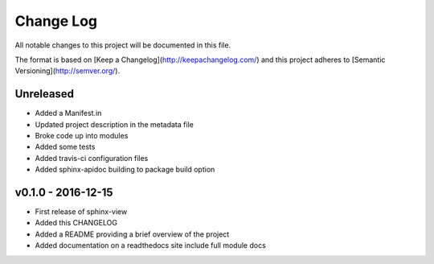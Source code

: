 ************
 Change Log
************

All notable changes to this project will be documented in this file.

The format is based on [Keep a Changelog](http://keepachangelog.com/)
and this project adheres to [Semantic Versioning](http://semver.org/).

Unreleased
----------
- Added a Manifest.in
- Updated project description in the metadata file
- Broke code up into modules
- Added some tests
- Added travis-ci configuration files
- Added sphinx-apidoc building to package build option

v0.1.0 - 2016-12-15
-------------------

- First release of sphinx-view
- Added this CHANGELOG
- Added a README providing a brief overview of the project
- Added documentation on a readthedocs site include full module docs

